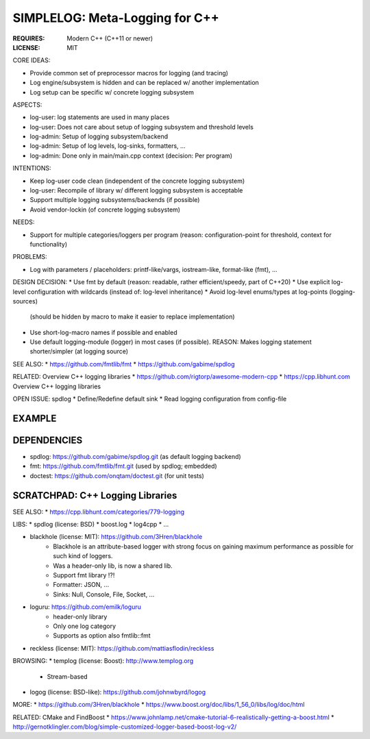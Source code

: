 SIMPLELOG: Meta-Logging for C++
=============================================================================

:REQUIRES: Modern C++ (C++11 or newer)
:LICENSE:  MIT

CORE IDEAS:

* Provide common set of preprocessor macros for logging (and tracing)
* Log engine/subsystem is hidden and can be replaced w/ another implementation
* Log setup can be specific w/ concrete logging subsystem

ASPECTS:

* log-user: log statements are used in many places
* log-user: Does not care about setup of logging subsystem and threshold levels
* log-admin: Setup of logging subsystem/backend
* log-admin: Setup of log levels, log-sinks, formatters, ...
* log-admin: Done only in main/main.cpp context (decision: Per program)


INTENTIONS:

* Keep log-user code clean (independent of the concrete logging subsystem)
* log-user: Recompile of library w/ different logging subsystem is acceptable
* Support multiple logging subsystems/backends (if possible)
* Avoid vendor-lockin (of concrete logging subsystem)


NEEDS:

* Support for multiple categories/loggers per program
  (reason: configuration-point for threshold, context for functionality)

PROBLEMS:

* Log with parameters / placeholders:
  printf-like/vargs, iostream-like, format-like (fmt), ...


DESIGN DECISION:
* Use fmt by default (reason: readable, rather efficient/speedy, part of C++20)
* Use explicit log-level configuration with wildcards (instead of: log-level inheritance)
* Avoid log-level enums/types at log-points (logging-sources)
  (should be hidden by macro to make it easier to replace implementation)
* Use short-log-macro names if possible and enabled
* Use default logging-module (logger) in most cases (if possible).
  REASON: Makes logging statement shorter/simpler (at logging source)


SEE ALSO:
* https://github.com/fmtlib/fmt
* https://github.com/gabime/spdlog

RELATED: Overview C++ logging libraries
* https://github.com/rigtorp/awesome-modern-cpp
* https://cpp.libhunt.com Overview C++ logging libraries

OPEN ISSUE: spdlog
* Define/Redefine default sink
* Read logging configuration from config-file



EXAMPLE
------------------------------------------------------------------------------

.. code-block: c++

    // -- USE DEFAULT LOGGING-MODULE (within a scope)
    SIMPLELOG_DEFINE_DEFAULT_MODULE("foo.bar");

    // -- MACROS: SLOG_xxx() = SIMPLELOG_xxx()
    // SAME AS: SLOG_xxx0(cstring)  -- Only cstring message.
    SLOG_FATAL0("Message ...");
    SLOG_ERROR0("Message ...");
    SLOG_WARN0("Message ...");
    SLOG_INFO0("Message ...");
    SLOG_DEBUG0("Message ...");

    // -- MACROS WITH CONDITION: SLOG_xxx0_IF(cstring)
    SLOG_FATAL0_IF(condition, "Message ...");
    SLOG_ERROR0_IF(condition, "Message ...");
    SLOG_WARN0_IF(condition, "Message ...");
    SLOG_INFO0_IF(condition, "Message ...");
    SLOG_DEBUG0_IF(condition, "Message ...");

    // -- CASE: Log message w/ parameters => SLOG_xxx()
    std::string name("Alice");
    SLOG_ERROR("Hello {0} (number={1:d}", name, 42);

.. code-block: c++

    // -- USE MULTIPLE LOGGING-MODULES (loggers): In same scope
    SIMPLELOG_DEFINE_MODULE(log1, "foo.bar");
    SIMPLELOG_DEFINE_MODULE(log2, "foo.BAZ");

    // -- MACROS: SLOGM_xxx() = SIMPLELOGM_xxx()
    // SAME AS: SLOG_ERROR()
    SLOGM_FATAL0(log1, "Message ...");
    SLOGM_ERROR( log2, "Hello {0}", "Alice");


DEPENDENCIES
------------------------------------------------------------------------------

* spdlog: https://github.com/gabime/spdlog.git (as default logging backend)
* fmt: https://github.com/fmtlib/fmt.git (used by spdlog; embedded)
* doctest: https://github.com/onqtam/doctest.git (for unit tests)


SCRATCHPAD: C++ Logging Libraries
-----------------------------------------------------------------------------

SEE ALSO:
* https://cpp.libhunt.com/categories/779-logging

LIBS:
* spdlog (license: BSD)
* boost.log
* log4cpp
* ...

* blackhole (license: MIT): https://github.com/3Hren/blackhole
    - Blackhole is an attribute-based logger with strong focus on gaining maximum performance as possible for such kind of loggers.
    - Was a header-only lib, is now a shared lib.
    - Support fmt library !?!
    - Formatter: JSON, ...
    - Sinks: Null, Console, File, Socket, ...

* loguru: https://github.com/emilk/loguru
    - header-only library
    - Only one log category
    - Supports as option also fmtlib::fmt

* reckless (license: MIT): https://github.com/mattiasflodin/reckless

BROWSING:
* templog (license: Boost): http://www.templog.org
    - Stream-based

* logog (license: BSD-like): https://github.com/johnwbyrd/logog

MORE:
* https://github.com/3Hren/blackhole
* https://www.boost.org/doc/libs/1_56_0/libs/log/doc/html

RELATED: CMake and FindBoost
* https://www.johnlamp.net/cmake-tutorial-6-realistically-getting-a-boost.html
* http://gernotklingler.com/blog/simple-customized-logger-based-boost-log-v2/

